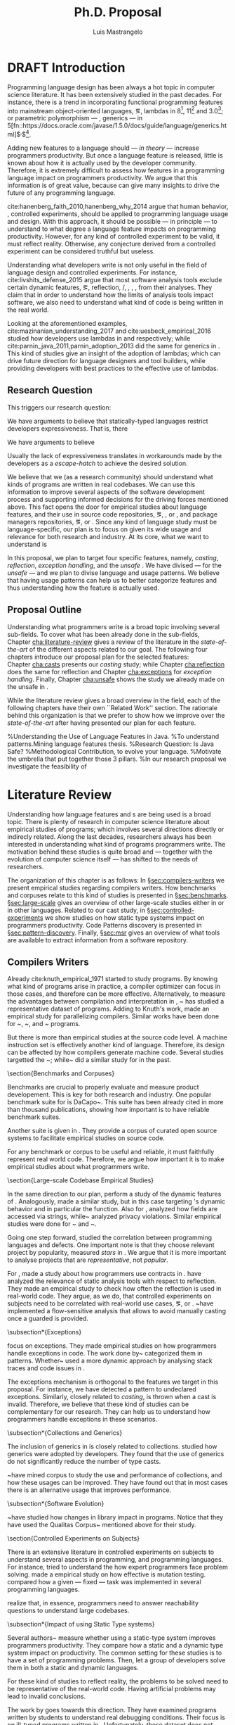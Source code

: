 
# #+STARTUP: indent showeverything logdrawer
#+STARTUP: logdrawer
#+TODO: TODO(t) DRAFT(f@/!) IN-THE-BOOK(i!) | DONE(d!) CANCELED(c)

#+begin_src emacs-lisp :results silent :exports none

(setq org-latex-pdf-process
    '("latexmk -pdflatex='pdflatex -interaction nonstopmode' -pdf -bibtex -f %f"))

    (add-to-list 'org-latex-classes
             '("usiinfdocprop"
                "\\documentclass{usiinfdocprop}
                [NO-DEFAULT-PACKAGES]
                [EXTRA]"
                ("\\chapter{%s}" . "\\chapter*{%s}")
                ("\\section{%s}" . "\\section*{%s}")
                ("\\subsection{%s}" . "\\subsection*{%s}")
                ("\\subsubsection{%s}" . "\\subsubsection*{%s}")
                ("\\paragraph{%s}" . "\\paragraph*{%s}")
                ("\\subparagraph{%s}" . "\\subparagraph*{%s}")))
  ;; org-latex-subtitle-separate
  ;; (setq org-export-latex-listings t)
  (setq org-latex-listings t)
  (add-to-list 'org-latex-packages-alist '("" "listings"))
  (add-to-list 'org-latex-packages-alist '("" "color"))
  (add-to-list 'org-latex-packages-alist '("" "cleverref"))

#+end_src

#+TITLE: Ph.D. Proposal
#+LATEX_CLASS: usiinfdocprop
#+LATEX_HEADER: \subtitle{asdfasdfsdaf 1111}
#+AUTHOR: Luis Mastrangelo
#+LATEX_HEADER: \include{prelude}
#+LATEX_HEADER: \begin{committee}
#+LATEX_HEADER:   \advisor{Prof.}{Matthias Hauswirth}{\USI, Switzerland}
#+LATEX_HEADER:   \coadvisor{Prof.}{Nathaniel Nystrom}{\USI, Switzerland}
#+LATEX_HEADER:   \internalmember{Prof.}{\tbd{Walter Binder}}
#+LATEX_HEADER:   \internalmember{Prof.}{\tbd{Antonio Carzaniga}}
#+LATEX_HEADER:   \internalmember{Prof.}{\tbd{Gabriele Bavota}}
#+LATEX_HEADER:   \internalmember{Prof.}{\tbd{Patrick Eugster}}
#+LATEX_HEADER:   \externalmember{Prof.}{\tbd{Hridesh Rajan}}{\tbd{Iowa State University, United States}}
#+LATEX_HEADER:   \externalmember{Prof.}{\tbd{Tobias Wrigstad}}{\tbd{Uppsala University, Sweden}}
#+LATEX_HEADER:   \externalmember{Prof.}{\tbd{Stefan Hanenberg}}{\tbd{University Duisburg-Essen, Germany}}
#+LATEX_HEADER: \end{committee}
#+LATEX_HEADER: \phddirector{Prof.}{Walter Binder}
#+LATEX_HEADER: \phddirector{Prof.}{Michael Bronstein}
#+LATEX_HEADER: \abstract{The abstract goes here}
#+LATEX_HEADER: \usepackage{tikz}
#+LATEX_HEADER: \crefname{section}{\S}{faafd}
#+OPTIONS: toc:nil
# #+OPTIONS: todo:nil

# +latex_header: \usepackage{float}
# #+TOC: headlines 2

\frontmatter
\tableofcontents
\mainmatter

* DRAFT Introduction
:LOGBOOK:
- State "DRAFT"      from "IN-THE-BOOK" [2017-12-04 Mon 16:59] \\
  Come back to draft
- State "IN-THE-BOOK" from "DRAFT"      [2017-12-04 Mon 16:07]
- State "DRAFT"      from "TODO"       [2017-12-04 Mon 16:07] \\
  Begining importing from old proposal
:END:

Programming language design has been always a hot topic in computer science literature.
It has been extensively studied in the past decades.
For instance, there is a trend in incorporating functional programming features into mainstream object-oriented languages, \eg, lambdas in \java{} 8[fn::https://docs.oracle.com/javase/specs/jls/se8/html/jls-15.html#jls-15.27], \cpp{}11[fn::http://www.open-std.org/jtc1/sc22/wg21/docs/papers/2006/n1968.pdf] and \cs{} 3.0[fn::https://msdn.microsoft.com/en-us/library/bb308966.aspx#csharp3.0overview_topic7]; or parametric polymorphism --- \ie{}, generics --- in \java{} 5[fn::https://docs.oracle.com/javase/1.5.0/docs/guide/language/generics.html]$^{,}$[fn::http://www.oracle.com/technetwork/java/javase/generics-tutorial-159168.pdf].

Adding new features to a language should --- \emph{in theory} --- increase programmers productivity.
But once a language feature is released, little is known about how it is actually used by the developer community.
Therefore, it is extremely difficult to assess how features in a programming language impact on programmers productivity.
We argue that this information is of great value, because can give many insights to drive the future of any programming language.

cite:hanenberg_faith_2010,hanenberg_why_2014 argue that human behavior, \ie{}, controlled experiments, should be applied to programming language usage and design.
With this approach, it should be possible --- in principle --- to understand to what degree a language feature impacts on programming productivity.
However, for any kind of controlled experiment to be valid, it must reflect reality.
Otherwise, any conjecture derived from a controlled experiment can be considered truthful but useless.

Understanding what developers write is not only useful in the field of language design and controlled experiments.
For instance, cite:livshits_defense_2015 argue that most software analysis tools exclude certain dynamic features, \eg{}, reflection, \setjmp{}/\longjmp{}, \jni [fn::https://docs.oracle.com/javase/8/docs/technotes/guides/jni/spec/jniTOC.html], \eval{}, \etc{}, from their analyses.
They claim that in order to understand how the limits of analysis tools impact software, we also need to understand what kind of code is being written in the real world.

Looking at the aforementioned examples, cite:mazinanian_understanding_2017 and cite:uesbeck_empirical_2016
studied how developers use lambdas in \java{} and \cpp{} respectively; while cite:parnin_java_2011,parnin_adoption_2013 did the same for generics in \java{}.
This kind of studies give an insight of the adoption of lambdas;
which can drive future direction for language designers and tool builders,
while providing developers with best practices to the effective use of lambdas.

** Research Question

This triggers our research question:

\rquestion{How --- \emph{and why} --- features in a statically-typed language are used to circumvent the \emph{static} type system?}

\rquestion{How --- \emph{and why} --- statically-typed languages constraints circumvent the \emph{static} type system?}


We have arguments to believe that statically-typed languages restrict developers expressiveness.
That is, there 

We have arguments to believe

Usually the lack of expressiveness translates in workarounds made by the developers as a \emph{escape-hatch} to achieve the desired solution.


We believe that we (as a research community) should understand what kinds of programs are written in real codebases.
We can use this information to improve several aspects of the software development process and supporting informed decisions for the driving forces mentioned above.
This fact opens the door for empirical studies about language features, and their use in source code repositories, \eg{}, \github{}, \gitlab{} or \bitbucket{}, and package managers repositories, \eg{}, \mavencentral [fn::http://central.sonatype.org/] or \npm [fn::https://www.npmjs.com/]. 
Since any kind of language study must be language-specific, our plan is to focus on \java{} given its wide usage and relevance for both research and industry.
At its core, what we want to understand is

In this proposal, we plan to target four specific \java{} features, namely, /casting/, /reflection/, /exception handling/, and the /unsafe \api{}/.
We have divised --- for the /unsafe \api{}/ --- and we plan to divise language and \api{} usage patterns.
We believe that having usage patterns can help us to better categorize features and thus understanding how the feature is actually used.

** Proposal Outline

Understanding what programmers write is a broad topic involving several sub-fields.
To cover what has been already done in the sub-fields, Chapter\nbsp{}[[cha:literature-review]] gives a review of the literature in the /state-of-the-art/ of the different aspects related to our goal.
The following four chapters introduce our proposal plan for the selected features:
Chapter\nbsp{}[[cha:casts]] presents our /casting/ study; while Chapter\nbsp{}[[cha:reflection]] does the same for reflection and Chapter\nbsp{}[[cha:exceptions]] for /exception handling/.
Finally, Chapter\nbsp{}[[cha:unsafe]] shows the study we already made on the unsafe \api{} in \java{}.

While the literature review gives a broad overview in the field, each of the following chapters have their own ``Related Work'' section. 
The rationale behind this organization is that we prefer to show how we improve over the /state-of-the-art/ after having presented our plan for each feature.

%Understanding the Use of Language Features in Java.
%To understand patterns.Mining language features thesis.
%Research Question: Is Java Safe?
%Methodological Contribution, to evolve your language.
%Motivate the umbrella that put together those 3 pillars.
%In our research proposal we investigate the feasibility of

* Literature Review <<cha:literature-review>>

Understanding how language features and \api{}s are being used is a broad topic.
There is plenty of research in computer science literature about empirical studies of programs; which involves several directions directly or indirecly related.
Along the last decades, researchers always has been interested in understanding what kind of programs programmers write.
The motivation behind these studies is quite broad and --- together with the evolution of computer science itself --- has shifted to the needs of researchers.

The organization of this chapter is as follows:
In \S{}[[sec:compilers-writers]] we present empirical studies regarding compilers writers.
How benchmarks and corpuses relate to this kind of studies is presented in \S{}[[sec:benchmarks]].
\S[[sec:large-scale]] gives an overview of other large-scale studies either in \java{} or in other languages.
Related to our cast study, in \S{}[[sec:controlled-experiments]] we show studies on how static type systems impact on programmers productivity.
Code Patterns discovery is presented in \S{}[[sec:pattern-discovery]].
Finally, \S{}[[sec:msr]] gives an overview of what tools are available to extract information from a software repository.

** Compilers Writers <<sec:compilers-writers>>

Already cite:knuth_empirical_1971 started to study \fortran{} programs.
By knowing what kind of programs arise in practice, a compiler optimizer can focus in those cases, and therefore can be more effective.
Alternatively, to measure the advantages between compilation and interpretation in \basic{}, ~\cite{hammond_basic_1977} has studied a representative dataset of programs.
Adding to Knuth's work, \cite{shen_empirical_1990} made an empirical study for parallelizing compilers.
Similar works have been done for \cobol{}~\cite{salvadori_static_1975,chevance_static_1978}, \pascal{}~\cite{cook_contextual_1982}, and \apl{}~\cite{saal_properties_1975,saal_empirical_1977} programs.

But there is more than empirical studies at the source code level.
A machine instruction set is effectively another kind of language.
Therefore, its design can be affected by how compilers generate machine code.
Several studies targetted the \jvm{}~\cite{collberg_empirical_2007,odonoghue_bigram_2002,antonioli_analysis_1998}; while~\cite{cook_empirical_1989} did a similar study for \lilith{} in the past.

\section{Benchmarks and Corpuses} \label{sec:benchmarks}

Benchmarks are crucial to properly evaluate and measure product developement.
This is key for both research and industry.
One popular benchmark suite for \java{} is DaCapo~\cite{blackburn_dacapo_2006}.
This suite has been already cited in more than thousand publications, showing how important is to have reliable benchmark suites.

Another suite is given in \cite{tempero_qualitas_2010}.
They provide a corpus of curated open source systems to facilitate empirical studies on source code.

For any benchmark or corpus to be useful and reliable, it must faithfully represent real world code.
Therefore, we argue how important it is to make empirical studies about what programmers write.


\section{Large-scale Codebase Empirical Studies}

\label{sec:large-scale}

In the same direction to our plan, \cite{callau_how_2013} perform a study of the dynamic features of \smalltalk{}.
Analogously, \cite{richards_analysis_2010,richards_eval_2011} made a similar study, but in this case targeting \javascript{}'s dynamic behavior and in particular the \eval{} function.
Also for \javascript{}, \cite{madsen_string_2014} analyzed how fields are accessed via strings, while~\cite{jang_empirical_2010} analyzed privacy violations.
Similar empirical studies were done for \php{}~
\cite{hills_empirical_2013,dahse_experience_2015,doyle_empirical_2011} and \swift{}~\cite{reboucas_empirical_2016}.

Going one step forward, \cite{ray_large-scale_2017} studied the correlation between programming languages and defects.
One important note is that they choose relevant project by popularity, measured \emph{stars} in \github{}.
We argue that it is more important to analyse projects that are \emph{representative}, not \emph{popular}.

For \java{}, \cite{dietrich_contracts_2017-1} made a study about how programmers use contracts in \mavencentral{}.
\cite{landman_challenges_2017} have analyzed the relevance of static analysis tools with respect to reflection.
They made an empirical study to check how often the reflection \api{} is used in real-world code.
They argue, as we do, that controlled experiments on subjects need to be correlated with real-world use cases, \eg{}, \github{} or \mavencentral{}.
\cite{winther_guarded_2011}~have implemented a flow-sensitive analysis that allows to avoid manually casting once a guarded \instanceof{} is provided.


\subsection*{Exceptions}

\cite{kery_examining_2016,asaduzzaman_how_2016} focus on exceptions.
They made empirical studies on how programmers handle exceptions in \java{} code.
The work done by~\cite{nakshatri_analysis_2016} categorized them in patterns.
Whether~\cite{coelho_unveiling_2015} used a more dynamic approach by analysing stack traces and code issues in \github{}.

The exceptions mechanism is orthogonal to the features we target in this proposal.
For instance, we have detected a \smu{} pattern to \throw{} undeclared exceptions.
Similarly, closely related to \emph{casting}, \cce{} is thrown when a cast is invalid.
Therefore, we believe that these kind of studies can be complementary for our research. They can help us to understand how programmers handle exceptions in these scenarios.


\subsection*{Collections and Generics}

The inclusion of generics in \java{} is closely related to collections.
\cite{parnin_java_2011,parnin_adoption_2013} studied how generics were adopted by \java{} developers.
They found that the use of generics do not significantly reduce the number of type casts.

\cite{costa_empirical_2017}~have mined \github{} corpus to study the use and performance of collections, and how these usages can be improved.
They have found out that in most cases there is an alternative usage that improves performance.


\subsection*{Software Evolution}

\cite{dietrich_broken_2014}~have studied how changes in \api{} library impact in \java{} programs.
Notice that they have used the Qualitas Corpus~\cite{tempero_qualitas_2010} mentioned above for their study.

\section{Controlled Experiments on Subjects}

\label{sec:controlled-experiments}

There is an extensive literature \perse{} in controlled experiments on subjects to understand several aspects in programming, and programming languages.
For instance, \cite{soloway_empirical_1984} tried to understand the how expert programmers face problem solving.
\cite{budd_theoretical_1980} made a empirical study on how effective is mutation testing.
\cite{prechelt_empirical_2000} compared how a given --- fixed --- task was implemented in several programming languages.

\cite{latoza_developers_2010} realize that, in essence, programmers need to answer reachability questions to understand large codebases.

\subsection*{Impact of using Static Type systems}

Several authors~\cite{stuchlik_static_2011,mayer_empirical_2012,harlin_impact_2017} measure whether using a static-type system improves programmers productivity.
They compare how a static and a dynamic type system impact on productivity.
The common setting for these studies is to have a set of programming problems.
Then, let a group of developers solve them in both a static and dynamic languages.

For these kind of studies to reflect reality, the problems to be solved need to
be representative of the real-world code.
Having artificial problems may lead to invalid conclusions.

The work by \cite{wu_how_2017,wu_learning_2017} goes towards this direction.
They have examined programs written by students to understand real debugging conditions.
Their focus is on ill-typed programs written in \haskell{}.
Unfortunately, these dataset does not correspond to real-world code.
Our focus is to analyze code by experienced programmers.

Therefore, it is important to study how casts are used in real-world code.
Having a deep understanding of actual usage of casts can led to
Informed decisions when designing these kind of experiments.


\section{Code Patterns Discovery}

\label{sec:pattern-discovery}

\cite{posnett_thex:_2010} have extended \asm{}~\cite{bruneton_asm:_2002,kuleshov_using_2007} to implement symbolic execution and recognize call sites.
However, this is only a meta-pattern detector, and not a pattern discovery.
\cite{hu_dynamic_2008} used both dynamic and static analysis to discover design patterns, while \cite{arcelli_design_2008} used only dynamic.

For our study on \smu{}, we needed to discover usage patterns.
Given its a singleton class, we have collected call sites,
and proceed with a semi-automatic analysis.
On the other hand, our study related to casts involved a much more complex analysis.
Therefore we have decided to implement it with manual inspection.


\section{Tools for Mining Software Repositories}

\label{sec:msr}

When talking about mining software repositories, we refer to extracting any kind of information from large-scale codebase repositories.
Usually doing so requires several engineering but challenging tasks.
The most common being downloading, storing, parsing, analyzing and properly extracting different kinds of artifacts.
In this scenario, there are several tools that allows a researcher or developer to query information about software repositories.

\cite{dyer_boa:_2013,dyer_declarative_2013} built \boa{}, both a domain-specific language and a online platform\footnote{\url{http://boa.cs.iastate.edu/}}.
It is used to query software repositories on two popular hosting services, \github{}\footnote{\url{https://github.com/}} and \sourceforge{}\footnote{\url{https://sourceforge.net/}}.
The same authors of \boa{} made a study on how new features in \java{} were adopted by developers~\cite{dyer_mining_2014}.
This study is based \sourceforge{} data.
The current problem with \sourceforge{} is that is outdated.
For our study on \smu{}, we first tried using \boa{} with \sourceforge{}.
We found out that only few projects were using \smu{}.
In contrast, our final study using \maven{} found that an order of magnitude more were using \smu{}.

\cite{gousios_ghtorent_2013}
provides an offline mirror of \github{} that allows researchers to query any kind of that data.
Later on, \cite{gousios_lean_2014} published the dataset construction process of \github{}.

Similar to \boa{}, \lgtm{}\footnote{\url{https://lgtm.com/}} is a platform to query software projects properties.
It works by querying repositories from \github{}.
But it does not work at a large-scale, \ie{}, \lgtm{} allows the user to query just a few projects.
Unlike \boa{}, \lgtm{} is based on \ql{}, an object-oriented domain-specific language to query recursive data structures~\cite{avgustinov_ql:_2016}.

On top of \boa{}, \cite{tiwari_candoia:_2017} built \candoia{}\footnote{\url{http://candoia.github.io/}}, ``A Platform for Building and Sharing Mining Software Repositories Tools as Apps''.
Although it is not a mining software repository \perse{}, it eases the creation of mining applications.

Another tool to analyze large software repositories is presented in~\cite{brandauer_spencer:_2017}.
In this case, the analysis is dynamic, based on program traces.
At the time of this writing, the service\footnote{\url{http://www.spencer-t.racing/datasets}} was unavailable for testing.


\subsection*{Selecting Good Representatives}

Another dimension to consider when analyzing large codebases, is how relevant the repositories are.
\cite{lopes_dejavu:_2017} made a study to measure code duplication in \github{}.

They found out that much of the code there is actually duplicated.
This raises a flag when consider which projects analyze when doing mining software repositories.







%Implicits in Scala
%Users/Compilers Java/Scala generated bytecode
%Jurgen Vinju paper,
%http://homepages.cwi.nl/~storm/publications/visitor.pdf




* Patterns <<cha:patterns>>

|---+------------------------+-------------+------------------------------+------------+----------------------------+------------|
| # | Name                   | Description | Citation                     | Found-In   | Discussion                 | Related To |
|---+------------------------+-------------+------------------------------+------------+----------------------------+------------|
| 1 | Specifying Application | asdf        | cite:livshits_improving_2006 | ~columba~, | This Pattern is not clear. | reflection |
|   | Extensions             |             |                              | ~jedit~,   |                            |            |
|   |                        |             |                              | ~tomcat~   |                            |            |
|---+------------------------+-------------+------------------------------+------------+----------------------------+------------|
| 2 | Custom-made Object     | asdf        | cite:livshits_improving_2006 |            |                            | reflection |
|   | Serialization Scheme   |             |                              |            |                            |            |
|---+------------------------+-------------+------------------------------+------------+----------------------------+------------|
| 3 | Improving Portability  |             |                              |            |                            | reflection |
|   | Using Reflection       |             |                              |            |                            |            |
|---+------------------------+-------------+------------------------------+------------+----------------------------+------------|
| 4 | Code Unavailable       |             |                              |            |                            | reflection |
|   | Until Deployment       |             |                              |            |                            |            |
|---+------------------------+-------------+------------------------------+------------+----------------------------+------------|
| 5 | Using =Class.forName=  |             |                              |            |                            | reflection |
|   | for its Side-Effects   |             |                              |            |                            |            |
|---+------------------------+-------------+------------------------------+------------+----------------------------+------------|
| 6 | Getting Around Static  |             |                              |            |                            | reflection |
|   | Type Checking          |             |                              |            |                            |            |
|---+------------------------+-------------+------------------------------+------------+----------------------------+------------|
| 7 | Proving a Build-In     |             |                              |            |                            | reflection |
|   | Interpreter            |             |                              |            |                            |            |
|---+------------------------+-------------+------------------------------+------------+----------------------------+------------|

* Casts <<cha:casts>>

cite:winther_guarded_2011 proposes a flow-sensitive analysis to eliminate
redundant casts in ~Java~.
He presents some casts patterns that he needs to deal with in his analysis.
Notice that these patterns are structural ones.


cite:staicu_understanding_2017


cite:buse_synthesizing_2012

It does not show the purpose of casts, neither the rationale.
What we are trying to understand is why developers use casts,
and how could we avoid them, if we have to.

** Guarded Casts
*** Description
*** Citation: cite:winther_guarded_2011 
*** Found In: -
*** Snippet

#+BEGIN_SRC java
if (o instanceof Foo) {
    Foo foo = (Foo)o;
    // ...
}
#+END_SRC

#+BEGIN_SRC java
if (o instanceof Foo && ((Foo)o).isBar()) {
    // ...
}
#+END_SRC

#+BEGIN_SRC java
Bar bar = o instanceof Foo ? ((Foo)o).getBar() : null;
#+END_SRC

=dead-if-guarded= cast version

#+BEGIN_SRC java
if (!(o instanceof Foo)) {
    return;
}
Foo foo = (Foo)o;
#+END_SRC

=ensure-guarded= casts

#+BEGIN_SRC java
if (!(o instanceof Foo)) {
    o = new Foo();
}
Foo foo = (Foo)o; 
#+END_SRC

=while-guarded= cast

#+BEGIN_SRC java
while (o != null && !(o instanceof Foo)) {
    o = o.parent();
}
Foo foo = (Foo)o;
#+END_SRC

** Semi-guarded Casts
*** Description

This casts are provided at an application-level instead of with runtime 
information.

*** Citation: cite:winther_guarded_2011 
*** Snippet

#+BEGIN_SRC java
Foo foo = ...
if (foo.isBar()) {
    Bar bar = (Bar)foo;
    // ...
}
#+END_SRC

** Unguarded Casts
*** Description
*** Citation: cite:winther_guarded_2011 
*** Snippet

#+BEGIN_SRC java
List list = ...{ // a list of Foo elements
for (Object o : list) {
    Foo foo = (Foo)o;
    // ...
}
#+END_SRC

#+BEGIN_SRC java
Calendar copy = (Calendar)calendar.clone();
#+END_SRC

** Safe Casts
*** Description

Primitive conversions, just for the sake of completeness.

*** Citation: cite:winther_guarded_2011 
*** Snippet

#+BEGIN_SRC java
(char)42
#+END_SRC

#+BEGIN_SRC java
(Integer)42
#+END_SRC

* Reflection Patterns <<cha:reflection>>

This list of patterns are more of semantic patterns.

** Specifying Application Extensions
*** Description
*** Citation: cite:livshits_improving_2006
*** Found-in: =columba=, =jedit=, =tomcat=
*** Snippet

#+BEGIN_SRC java
public void addHandlers(String path) {
        XmlIO xmlFile = new XmlIO(DiskIO.getResourceURL(path));
        xmlFile.load();
        XmlElement list = xmlFile.getRoot().getElement("handlerlist");
        Iterator it = list.getElements().iterator();
        while (it.hasNext()) {
            XmlElement child = (XmlElement) it.next();
            String id = child.getAttribute("id");
            String clazz = child.getAttribute("class");
            AbstractPluginHandler handler = null;
            try {
                Class c = Class.forName(clazz);
                handler = (AbstractPluginHandler) c.newInstance();
                registerHandler(handler);
            } catch (ClassNotFoundException e) {
                if (Main.DEBUG) e.printStackTrace();
            } catch (InstantiationException e1) {
                if (Main.DEBUG) e1.printStackTrace();
            } catch (IllegalAccessException e1) {
                if (Main.DEBUG) e1.printStackTrace();
        }
    }
}
#+END_SRC

*** Discussion

This pattern is not clear.
It would be interesting to see how these extensions are used,
and what is the rationale of being of using these extensions as plug-ins.

** Custom-made Object Serialization Scheme
*** Description

Using reflection to serialize/deserialize objects.

*** Citation: cite:livshits_improving_2006
*** Found In: =jgap=
*** Snippet

#+BEGIN_SRC java
String geneClassName = thisGeneElement.
           getAttribute(CLASS_ATTRIBUTE);
Gene thisGeneObject = (Gene) Class.forName(
             geneClassName).newInstance();
#+END_SRC

*** Discussion

~Unsafe~ can be used to serialize/deserialze objects as well.
Actually, some unsafe implementations have a fallback to reflection in case
unsafe is not available.

** Improving Portability Using Reflection   
*** Description

Sometimes reflection is used as a mechanism to dead with
incompatibility issues across different platforms.

*** Citation: cite:livshits_improving_2006

*** Found In: =gruntspud=, =jfreechart=
*** Snippet

#+BEGIN_SRC java
try {
            Class macOS  = Class.forName("gruntspud.standalone.os.MacOSX");
            Class argC[] = {ViewManager.class};
            Object arg[] = {context.getViewManager()};
            Method init = macOS.getMethod("init", argC);
            Object obj  = macOS.newInstance();
            init.invoke(obj, arg);
        } catch (Throwable t) {
            // not on macos
}
#+END_SRC

#+BEGIN_SRC java
Method m = c.getMethod("clone", null);
if (Modifier.isPublic(m.getModifiers())) {
    try {
        result = m.invoke(object, null);
    }
    catch (Exception e) {
        e.printStackTrace();
    }
}
#+END_SRC

#+BEGIN_SRC java
try {
    //  Test for being run under JDK 1.4+
    Class.forName("javax.imageio.ImageIO");
    //  Test for JFreeChart being compiled
    //  under JDK 1.4+
    Class.forName("org.jfree.chart.encoders.SunPNGEncoderAdapter");
} catch (ClassNotFoundException e) {
    // ...
}
#+END_SRC
** Code Unavailable Until Deployment        
*** Description

This pattern uses reflection to load and query a class that is not available
at compile-time.

*** Citation: cite:livshits_improving_2006
*** Found In: =columba=
*** Snippet

#+BEGIN_SRC java
Method getVersionMethod =
    Class.forName("org.columba.core.main.ColumbaVersionInfo").
        getMethod("getVersion", new Class[0]);
return (String) getVersionMethod.invoke(null,new Object[0]);
#+END_SRC

*** Discussion

How could be solve this problem by using information available
at compile-time?

** Using ~Class.forName~ for its Side-effects 
*** Description

By using this pattern one can call the class constructor,
which might be needed independently by a later call-site.

*** Citation: cite:livshits_improving_2006
*** Found In: =jfreechart=
*** Snippet

#+BEGIN_SRC java
public JDBCCategoryDataset(String url, String driverName,
                           String user, String passwd)
    throws ClassNotFoundException, SQLException
{
    Class.forName(driverName);
    this.connection = DriverManager.getConnection(url, user, passwd);
}
#+END_SRC

*** Discussion

Commonly used by ~JDBC~ API to load database drivers.

** Getting Around Static Type Checking      
*** Description

This pattern allows to circumvent safety features of the language.

*** Citation: cite:livshits_improving_2006
*** Found In: =columba=
*** Snippet

#+BEGIN_SRC java
fieldSysPath = ClassLoader.class.getDeclaredField("sys_paths");
fieldSysPath.setAccessible(true);
if (fieldSysPath != null) {
    fieldSysPath.set(System.class.getClassLoader(), null);
}
#+END_SRC

*** Discussion

Is it possible to achieve the same effect using =sun.misc.Unsafe=?

** Providing a Built-in Interpreter         
*** Description

Implementing an interpreter, scripting language as a ~Java~ extension

*** Citation: cite:livshits_improving_2006
*** Found In: =jedit=
*** Snippet
*** Discussion

This pattern seems too much like a high level pattern.
Although having ~semantic~ patterns is what we want,
a pattern without a ~snippet~ is too high level and application-specific.

* Exceptions <<cha:exceptions>>


* Unsafe API <<cha:unsafe>>

Our study on unsafe we have divised several usage patterns.


bibliographystyle:plainnat
bibliography:proposal.bib
